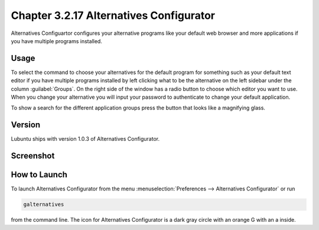 Chapter 3.2.17 Alternatives Configurator
========================================

Alternatives Configuartor configures your alternative programs like your default web browser and more applications if you have multiple programs installed. 

Usage
------
To select the command to choose your alternatives for the default program for something such as your default text editor if you have multiple programs installed by left clicking what to be the alternative on the left sidebar under the column :guilabel:`Groups`. On the right side of the window has a radio button to choose which editor you want to use. When you change your alternative you will input your password to authenticate to change your default application.

To show a search for the different application groups press the button that looks like a magnifying glass.

Version
-------
Lubuntu ships with version 1.0.3 of Alternatives Configurator.

Screenshot
----------
.. image:: alternatives.png

How to Launch
-------------
To launch Alternatives Configurator from the menu :menuselection:`Preferences --> Alternatives Configurator` or run

.. code::

   galternatives

from the command line. The icon for Alternatives Configurator is a dark gray circle with an orange G with an a inside.

